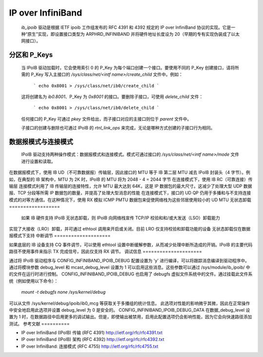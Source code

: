 ==================
IP over InfiniBand
==================

  `ib_ipoib` 驱动是根据 IETF ipoib 工作组发布的 RFC 4391 和 4392 规定的 IP over InfiniBand 协议的实现。它是一种“原生”实现，即设置接口类型为 ARPHRD_INFINIBAND 并将硬件地址长度设为 20（早期的专有实现伪装成了以太网接口）。
分区和 P_Keys
=====================

  当 IPoIB 驱动加载时，它会使用索引 0 的 P_Key 为每个端口创建一个接口。要使用不同的 P_Key 创建接口，请将所需的 P_Key 写入主接口的 `/sys/class/net/<intf name>/create_child` 文件中。例如：

    ```
    echo 0x8001 > /sys/class/net/ib0/create_child
    ```

  这将创建名为 `ib0.8001`、P_Key 为 `0x8001` 的接口。要删除子接口，可使用 `delete_child` 文件：

    ```
    echo 0x8001 > /sys/class/net/ib0/delete_child
    ```

  任何接口的 P_Key 可通过 `pkey` 文件给出，而子接口对应的主接口则位于 `parent` 文件中。

  子接口的创建与删除也可通过 IPoIB 的 `rtnl_link_ops` 来完成，无论是哪种方式创建的子接口行为相同。
数据报模式与连接模式
===========================

  IPoIB 驱动支持两种操作模式：数据报模式和连接模式。模式可通过接口的 `/sys/class/net/<intf name>/mode` 文件进行设置和读取。
在数据报模式下，使用 IB UD（不可靠数据报）传输层，因此接口的 MTU 等于 IB 第二层 MTU 减去 IPoIB 封装头（4 字节）。例如，在典型的 IB 架构中，MTU 为 2K 时，IPoIB 的 MTU 将为 2048 - 4 = 2044 字节
在连接模式下，使用 IB RC（可靠连接）传输层
连接模式利用了 IB 传输层的连接特性，允许 MTU 最大达到 64K，这是 IP 数据包的最大尺寸。这减少了处理大型 UDP 数据报、TCP 分段等所需 IP 数据包的数量，并提高了处理大型消息的性能
在连接模式下，接口的 UD QP 仍用于多播和与不支持连接模式的对等方通信。在这种情况下，使用 RX 模拟 ICMP PMTU 数据包来促使网络栈为这些邻居使用较小的 UD MTU
无状态卸载
==================

  如果 IB 硬件支持 IPoIB 无状态卸载，则 IPoIB 向网络栈宣传 TCP/IP 校验和和/或大发送（LSO）卸载能力
实现了大接收（LRO）卸载，并可通过 ethtool 调用来开启或关闭。目前 LRO 仅支持校验和卸载功能的设备
无状态卸载仅在数据报模式下支持
中断调节
====================

如果底层的 IB 设备支持 CQ 事件调节，可以使用 ethtool 设置中断缓解参数，从而减少处理中断所造成的开销。IPoIB 的主要代码路径不使用事件来指示 TX 完成信号，因此仅支持 RX 调节。
调试信息
=====================

通过将 IPoIB 驱动程序与 CONFIG_INFINIBAND_IPOIB_DEBUG 配置设置为 'y' 进行编译，可以将跟踪消息编译到驱动程序中。通过将模块参数 debug_level 和 mcast_debug_level 设置为 1 可以启用这些消息。这些参数可以通过 /sys/module/ib_ipoib/ 中的文件在运行时进行控制。
CONFIG_INFINIBAND_IPOIB_DEBUG 也启用了 debugfs 虚拟文件系统中的文件。通过挂载此文件系统（例如使用以下命令）：

    `mount -t debugfs none /sys/kernel/debug`

可以从文件 /sys/kernel/debug/ipoib/ib0_mcg 等获取关于多播组的统计信息。
此选项对性能的影响微乎其微，因此在正常操作中安全地启用此选项并设置 debug_level 为 0 是安全的。
CONFIG_INFINIBAND_IPOIB_DEBUG_DATA 在数据_debug_level 设置为 1 时，在数据路径中启用更多的调试输出。但是，即使输出被禁用，启用此配置选项仍会影响性能，因为它会向快速路径添加测试。
参考文献
==========

- IP over InfiniBand (IPoIB) 传输 (RFC 4391)
  http://ietf.org/rfc/rfc4391.txt

- IP over InfiniBand (IPoIB) 架构 (RFC 4392)
  http://ietf.org/rfc/rfc4392.txt

- IP over InfiniBand: 连接模式 (RFC 4755)
  http://ietf.org/rfc/rfc4755.txt
